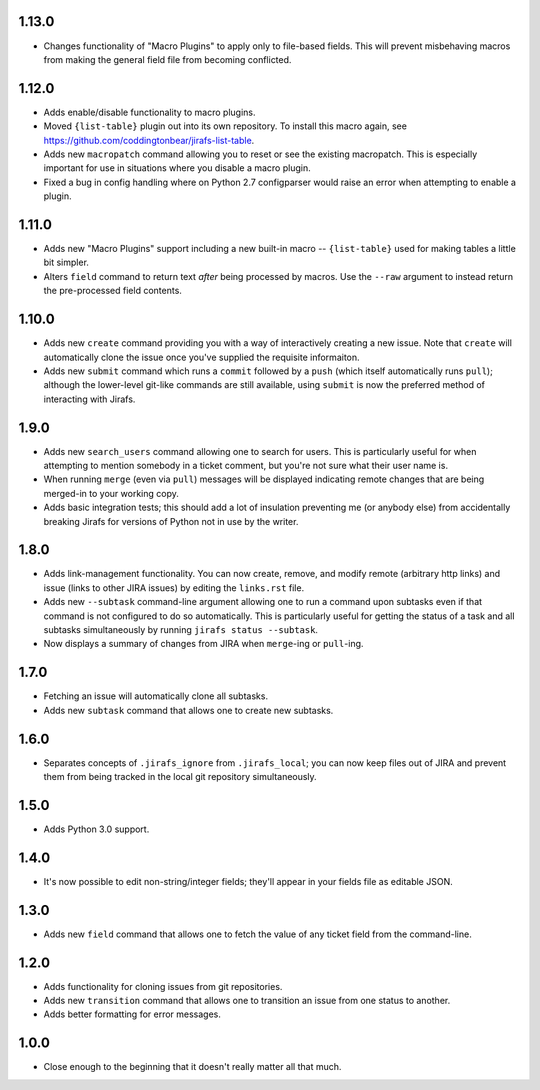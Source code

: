 1.13.0
------

* Changes functionality of "Macro Plugins" to apply only to file-based
  fields.  This will prevent misbehaving macros from making the general
  field file from becoming conflicted.

1.12.0
------

* Adds enable/disable functionality to macro plugins.
* Moved ``{list-table}`` plugin out into its own repository.  To install this
  macro again, see https://github.com/coddingtonbear/jirafs-list-table.
* Adds new ``macropatch`` command allowing you to reset or see the existing
  macropatch.  This is especially important for use in situations where you
  disable a macro plugin.
* Fixed a bug in config handling where on Python 2.7 configparser would
  raise an error when attempting to enable a plugin.

1.11.0
------

* Adds new "Macro Plugins" support including a new built-in macro --
  ``{list-table}`` used for making tables a little bit simpler.
* Alters ``field`` command to return text *after* being processed
  by macros.  Use the ``--raw`` argument to instead return the
  pre-processed field contents.

1.10.0
------

* Adds new ``create`` command providing you with a way of interactively
  creating a new issue.  Note that ``create`` will automatically
  clone the issue once you've supplied the requisite informaiton.
* Adds new ``submit`` command which runs a ``commit`` followed by
  a ``push`` (which itself automatically runs ``pull``); although
  the lower-level git-like commands are still available, using ``submit``
  is now the preferred method of interacting with Jirafs.

1.9.0
-----

* Adds new ``search_users`` command allowing one to search for users.  This
  is particularly useful for when attempting to mention somebody in a ticket
  comment, but you're not sure what their user name is.
* When running ``merge`` (even via ``pull``) messages will be displayed
  indicating remote changes that are being merged-in to your working copy.
* Adds basic integration tests; this should add a lot of insulation preventing
  me (or anybody else) from accidentally breaking Jirafs for versions of
  Python not in use by the writer.

1.8.0
-----

* Adds link-management functionality.  You can now create, remove, and modify
  remote (arbitrary http links) and issue (links to other JIRA issues) by
  editing the ``links.rst`` file.
* Adds new ``--subtask`` command-line argument allowing one to run a command
  upon subtasks even if that command is not configured to do so automatically.
  This is particularly useful for getting the status of a task and all
  subtasks simultaneously by running ``jirafs status --subtask``.
* Now displays a summary of changes from JIRA when ``merge``-ing or
  ``pull``-ing.

1.7.0
-----

* Fetching an issue will automatically clone all subtasks.
* Adds new ``subtask`` command that allows one to create new subtasks.

1.6.0
-----

* Separates concepts of ``.jirafs_ignore`` from ``.jirafs_local``; you can now
  keep files out of JIRA and prevent them from being tracked in the local
  git repository simultaneously.

1.5.0
-----

* Adds Python 3.0 support.

1.4.0
-----

* It's now possible to edit non-string/integer fields; they'll appear
  in your fields file as editable JSON.

1.3.0
-----

* Adds new ``field`` command that allows one to fetch the value of any
  ticket field from the command-line.

1.2.0
-----

* Adds functionality for cloning issues from git repositories.
* Adds new ``transition`` command that allows one to transition an issue
  from one status to another.
* Adds better formatting for error messages.

1.0.0
-----

* Close enough to the beginning that it doesn't really matter all that much.
